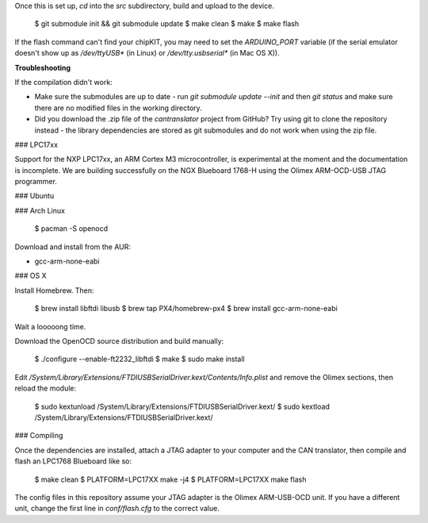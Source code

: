 Once this is set up, `cd` into the `src` subdirectory, build and
upload to the device.

    $ git submodule init && git submodule update
    $ make clean
    $ make
    $ make flash

If the flash command can't find your chipKIT, you may need to set the
`ARDUINO_PORT` variable (if the serial emulator doesn't show up as `/dev/ttyUSB*`
(in Linux) or `/dev/tty.usbserial*` (in Mac OS X)).

**Troubleshooting**

If the compilation didn't work:

* Make sure the submodules are up to date - run `git submodule update --init`
  and then `git status` and make sure there are no modified files in the working
  directory.
* Did you download the .zip file of the `cantranslator` project from GitHub? Try
  using git to clone the repository instead - the library dependencies are
  stored as git submodules and do not work when using the zip file.

### LPC17xx

Support for the NXP LPC17xx, an ARM Cortex M3 microcontroller, is experimental
at the moment and the documentation is incomplete. We are building successfully
on the NGX Blueboard 1768-H using the Olimex ARM-OCD-USB JTAG programmer.

### Ubuntu

### Arch Linux

    $ pacman -S openocd

Download and install from the AUR:

* gcc-arm-none-eabi

### OS X

Install Homebrew. Then:

    $ brew install libftdi libusb
    $ brew tap PX4/homebrew-px4
    $ brew install gcc-arm-none-eabi

Wait a looooong time.

Download the OpenOCD source distribution and build manually:

    $ ./configure --enable-ft2232_libftdi
    $ make
    $ sudo make install

Edit `/System/Library/Extensions/FTDIUSBSerialDriver.kext/Contents/Info.plist`
and remove the Olimex sections, then reload the module:

    $ sudo kextunload /System/Library/Extensions/FTDIUSBSerialDriver.kext/
    $ sudo kextload /System/Library/Extensions/FTDIUSBSerialDriver.kext/

### Compiling

Once the dependencies are installed, attach a JTAG adapter to your computer and
the CAN translator, then compile and flash an LPC1768 Blueboard like so:

    $ make clean
    $ PLATFORM=LPC17XX make -j4
    $ PLATFORM=LPC17XX make flash

The config files in this repository assume your JTAG adapter is the Olimex
ARM-USB-OCD unit. If you have a different unit, change the first line in
`conf/flash.cfg` to the correct value.

